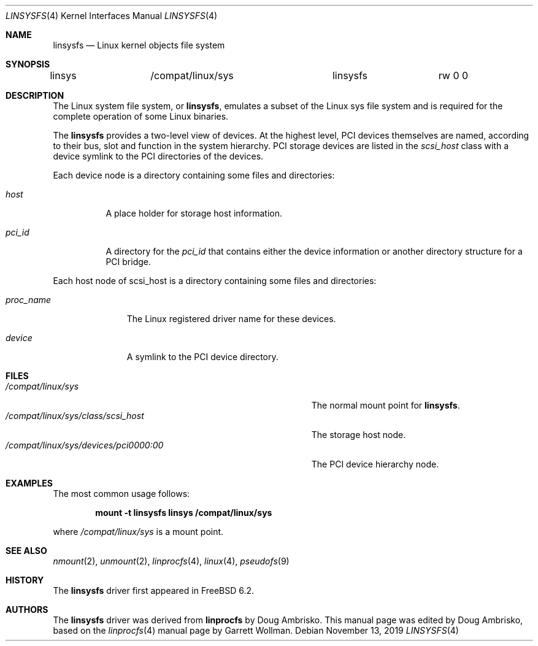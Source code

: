 .\" Written by Garrett Wollman
.\" This file is in the public domain.
.\"
.Dd November 13, 2019
.Dt LINSYSFS 4
.Os
.Sh NAME
.Nm linsysfs
.Nd Linux kernel objects file system
.Sh SYNOPSIS
.Bd -literal
linsys		/compat/linux/sys	linsysfs	rw 0 0
.Ed
.Sh DESCRIPTION
The
.Tn Linux
system file system, or
.Nm ,
emulates a subset of the
.Tn Linux
sys file system and is required for
the complete operation of some
.Tn Linux
binaries.
.Pp
The
.Nm
provides a two-level view of devices.
At the highest level, PCI devices themselves are named, according to
their bus, slot and function in the system hierarchy.
PCI storage devices are listed in the
.Pa scsi_host
class with a device symlink
to the PCI directories of the devices.
.Pp
Each device node is a directory containing some files and directories:
.Bl -tag -width ".Pa status"
.It Pa host
A place holder for storage host information.
.It Pa pci_id
A directory for the
.Pa pci_id
that contains either the device information or another directory structure
for a PCI bridge.
.El
.Pp
Each host node of scsi_host is a directory containing some files and directories:
.Bl -tag -width ".Pa proc_name"
.It Pa proc_name
The
.Tn Linux
registered driver name for these devices.
.It Pa device
A symlink to the PCI device directory.
.El
.Sh FILES
.Bl -tag -width ".Pa /compat/linux/sys/devices/pci0000:00" -compact
.It Pa /compat/linux/sys
The normal mount point for
.Nm .
.It Pa /compat/linux/sys/class/scsi_host
The storage host node.
.It Pa /compat/linux/sys/devices/pci0000:00
The PCI device hierarchy node.
.El
.Sh EXAMPLES
The most common usage follows:
.Pp
.Dl "mount -t linsysfs linsys /compat/linux/sys"
.Pp
where
.Pa /compat/linux/sys
is a mount point.
.Sh SEE ALSO
.Xr nmount 2 ,
.Xr unmount 2 ,
.Xr linprocfs 4 ,
.Xr linux 4 ,
.Xr pseudofs 9
.Sh HISTORY
The
.Nm
driver first appeared in
.Fx 6.2 .
.Sh AUTHORS
.An -nosplit
The
.Nm
driver was derived from
.Nm linprocfs
by
.An Doug Ambrisko .
This manual page was edited by
.An Doug Ambrisko ,
based on the
.Xr linprocfs 4
manual page by
.An Garrett Wollman .
